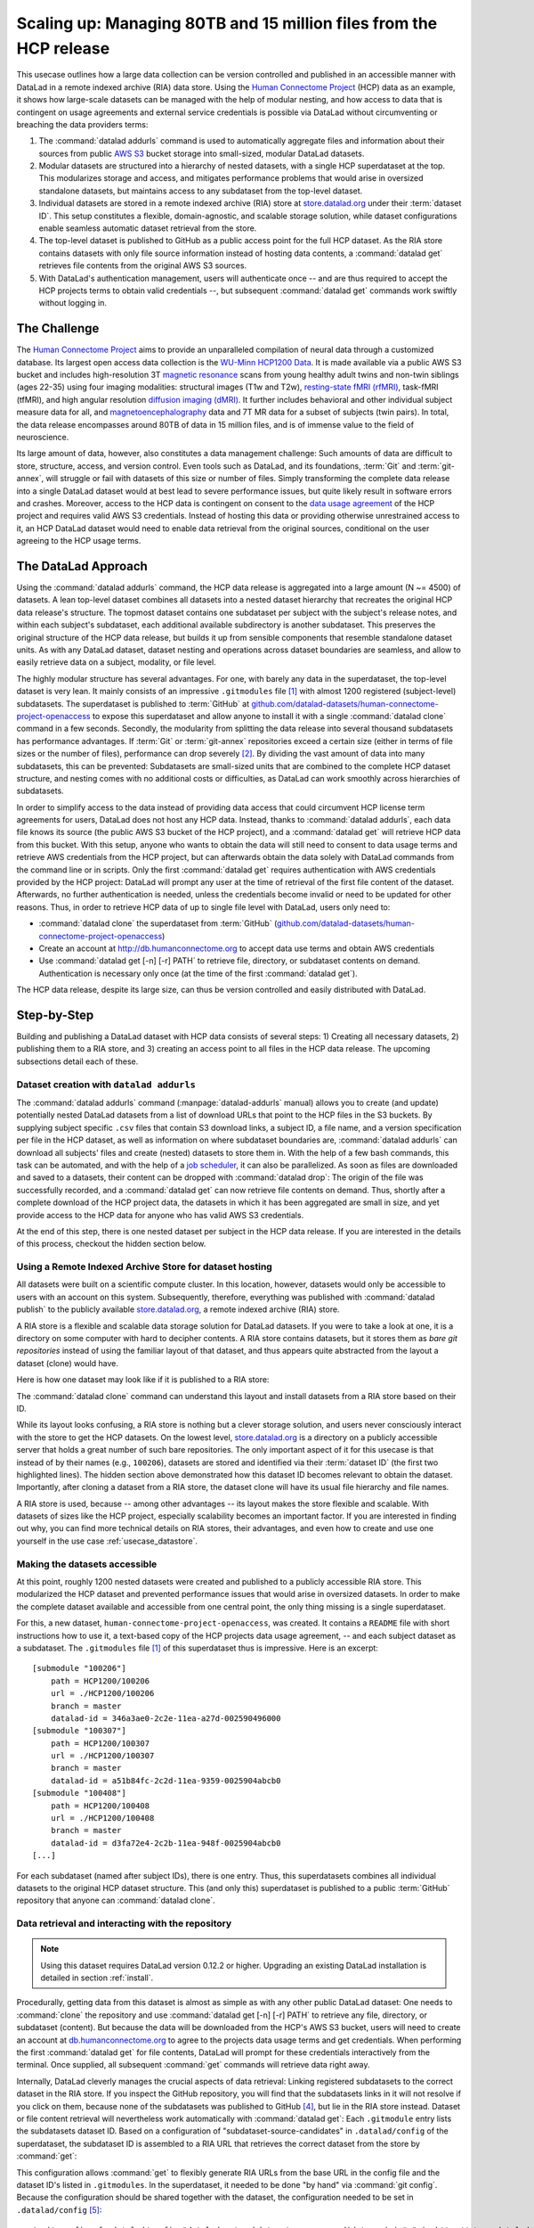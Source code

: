 .. _usecase_HCP_dataset:

Scaling up: Managing 80TB and 15 million files from the HCP release
-------------------------------------------------------------------

This usecase outlines how a large data collection can be version controlled
and published in an accessible manner with DataLad in a remote indexed
archive (RIA) data store. Using the
`Human Connectome Project <http://www.humanconnectomeproject.org/>`_
(HCP) data as an example, it shows how large-scale datasets can be managed
with the help of modular nesting, and how access to data that is contingent on
usage agreements and external service credentials is possible via DataLad
without circumventing or breaching the data providers terms:

#. The :command:`datalad addurls` command is used to automatically aggregate
   files and information about their sources from public
   `AWS S3 <https://docs.aws.amazon.com/AmazonS3/latest/dev/Welcome.html>`_
   bucket storage into small-sized, modular DataLad datasets.
#. Modular datasets are structured into a hierarchy of nested datasets, with a
   single HCP superdataset at the top. This modularizes storage and access,
   and mitigates performance problems that would arise in oversized standalone
   datasets, but maintains access to any subdataset from the top-level dataset.
#. Individual datasets are stored in a remote indexed archive (RIA) store
   at `store.datalad.org <http://store.datalad.org/>`__ under their :term:`dataset ID`.
   This setup constitutes a flexible, domain-agnostic, and scalable storage
   solution, while dataset configurations enable seamless automatic dataset
   retrieval from the store.
#. The top-level dataset is published to GitHub as a public access point for the
   full HCP dataset. As the RIA store contains datasets with only file source
   information instead of hosting data contents, a :command:`datalad get` retrieves
   file contents from the original AWS S3 sources.
#. With DataLad's authentication management, users will authenticate once -- and
   are thus required to accept the HCP projects terms to obtain valid
   credentials --, but subsequent :command:`datalad get` commands work swiftly
   without logging in.

The Challenge
^^^^^^^^^^^^^

The `Human Connectome Project <http://www.humanconnectomeproject.org/>`_ aims
to provide an unparalleled compilation of neural data through a customized
database. Its largest open access data collection is the
`WU-Minn HCP1200 Data <https://humanconnectome.org/study/hcp-young-adult/document/1200-subjects-data-release/>`_.
It is made available via a public AWS S3 bucket and includes high-resolution 3T
`magnetic resonance <https://en.wikipedia.org/wiki/Magnetic_resonance_imaging>`_
scans from young healthy adult twins and non-twin siblings (ages 22-35)
using four imaging modalities: structural images (T1w and T2w),
`resting-state fMRI (rfMRI) <https://en.wikipedia.org/wiki/Resting_state_fMRI>`_,
task-fMRI (tfMRI), and high angular resolution
`diffusion imaging (dMRI) <https://en.wikipedia.org/wiki/Diffusion_MRI>`_.
It further includes behavioral and other individual subject measure
data for all, and `magnetoencephalography <https://en.wikipedia.org/wiki/Magnetoencephalography>`_
data and 7T MR data for a subset of subjects (twin pairs).
In total, the data release encompasses around 80TB of data in 15 million files,
and is of immense value to the field of neuroscience.

Its large amount of data, however, also constitutes a data management challenge:
Such amounts of data are difficult to store, structure, access, and version
control. Even tools such as DataLad, and its foundations, :term:`Git` and
:term:`git-annex`, will struggle or fail with datasets of this size or number
of files. Simply transforming the complete data release into a single DataLad
dataset would at best lead to severe performance issues, but quite likely result
in software errors and crashes.
Moreover, access to the HCP data is contingent on consent to the
`data usage agreement <http://www.humanconnectomeproject.org/wp-content/uploads/2010/01/HCP_Data_Agreement.pdf>`_
of the HCP project and requires valid AWS S3 credentials. Instead of hosting
this data or providing otherwise unrestrained access to it, an HCP
DataLad dataset would need to enable data retrieval from the original sources,
conditional on the user agreeing to the HCP usage terms.


The DataLad Approach
^^^^^^^^^^^^^^^^^^^^

Using the :command:`datalad addurls` command, the HCP data release is
aggregated into a large amount (N ~= 4500) of datasets. A lean top-level dataset
combines all datasets into a nested dataset hierarchy that recreates the original
HCP data release's structure. The topmost dataset contains one subdataset per
subject with the subject's release notes, and within each subject's subdataset,
each additional available subdirectory is another subdataset. This preserves
the original structure of the HCP data release, but builds it up from sensible
components that resemble standalone dataset units. As with any DataLad dataset,
dataset nesting and operations across dataset boundaries are seamless, and
allow to easily retrieve data on a subject, modality, or file level.

The highly modular structure has several advantages. For one, with barely any
data in the superdataset, the top-level dataset is very lean. It mainly consists
of an impressive ``.gitmodules`` file [#f1]_ with almost 1200 registered
(subject-level) subdatasets. The superdataset is published to :term:`GitHub` at
`github.com/datalad-datasets/human-connectome-project-openaccess <https://github.com/datalad-datasets/human-connectome-project-openaccess>`_
to expose this superdataset and allow anyone to install it with a single
:command:`datalad clone` command in a few seconds.
Secondly, the modularity from splitting the data release into
several thousand subdatasets has performance advantages. If :term:`Git` or
:term:`git-annex` repositories exceed a certain size (either in terms of
file sizes or the number of files), performance can drop severely [#f2]_.
By dividing the vast amount of data into many subdatasets,
this can be prevented: Subdatasets are small-sized units that are combined to the
complete HCP dataset structure, and nesting comes with no additional costs or
difficulties, as DataLad can work smoothly across hierarchies of subdatasets.

In order to simplify access to the data instead of providing data access
that could circumvent HCP license term agreements for users, DataLad does not
host any HCP data. Instead, thanks to :command:`datalad addurls`, each
data file knows its source (the public AWS S3 bucket of the HCP project), and a
:command:`datalad get` will retrieve HCP data from this bucket.
With this setup, anyone who wants to obtain the data will still need to consent
to data usage terms and retrieve AWS credentials from the HCP project, but can
afterwards obtain the data solely with DataLad commands from the command line
or in scripts. Only the first :command:`datalad get` requires authentication
with AWS credentials provided by the HCP project: DataLad will prompt any user at
the time of retrieval of the first file content of the dataset.
Afterwards, no further authentication is needed, unless the credentials become
invalid or need to be updated for other reasons.
Thus, in order to retrieve HCP data of up to single file level with DataLad,
users only need to:

- :command:`datalad clone` the superdataset from :term:`GitHub`
  (`github.com/datalad-datasets/human-connectome-project-openaccess <https://github.com/datalad-datasets/human-connectome-project-openaccess>`_)
- Create an account at http://db.humanconnectome.org to accept data use terms
  and obtain AWS credentials
- Use :command:`datalad get [-n] [-r] PATH` to retrieve file, directory, or
  subdataset contents on demand. Authentication is necessary only
  once (at the time of the first :command:`datalad get`).

The HCP data release, despite its large size, can thus be version controlled and
easily distributed with DataLad.

Step-by-Step
^^^^^^^^^^^^

Building and publishing a DataLad dataset with HCP data consists of several steps:
1) Creating all necessary datasets, 2) publishing them to a RIA store, and 3) creating
an access point to all files in the HCP data release. The upcoming subsections
detail each of these.

Dataset creation with ``datalad addurls``
"""""""""""""""""""""""""""""""""""""""""

.. index:: ! datalad command; addurls

The :command:`datalad addurls` command (:manpage:`datalad-addurls` manual)
allows you to create (and update) potentially nested DataLad datasets from a list
of download URLs that point to the HCP files in the S3 buckets.
By supplying subject specific ``.csv`` files that contain S3 download links,
a subject ID, a file name, and a version specification per file in the HCP dataset,
as well as information on where subdataset boundaries are,
:command:`datalad addurls` can download all subjects' files and create (nested) datasets
to store them in. With the help of a few bash commands, this task can be
automated, and with the help of a `job scheduler <https://en.wikipedia.org/wiki/Job_scheduler>`_,
it can also be parallelized.
As soon as files are downloaded and saved to a datasets, their content can be
dropped with :command:`datalad drop`: The origin of the file was successfully
recorded, and a :command:`datalad get` can now retrieve file contents on demand.
Thus, shortly after a complete download of the HCP project data, the datasets in
which it has been aggregated are small in size, and yet provide access to the HCP
data for anyone who has valid AWS S3 credentials.

At the end of this step, there is one nested dataset per subject in the HCP data
release. If you are interested in the details of this process, checkout the
hidden section below.

.. findoutmore:: How exactly did the datasets came to be?

   .. note::

      All code and tables necessary to generate the HCP datasets can be found on
      GitHub at `github.com/TobiasKadelka/build_hcp <https://github.com/TobiasKadelka/build_hcp>`_.

   The :command:`datalad addurls` command is capable of building all necessary nested
   subject datasets automatically, it only needs an appropriate specification of
   its tasks. We'll approach the function of :command:`datalad addurls` and
   how exactly it was invoked to build the HCP dataset by looking at the
   information it needs. Below are excerpts of the ``.csv`` table of one subject
   (``100206``) that illustrate how :command:`addurls` works:

   .. code-block::
      :caption: Table header and some of the release note files

      "original_url","subject","filename","version"
      "s3://hcp-openaccess/HCP_1200/100206/release-notes/Diffusion_unproc.txt","100206","release-notes/Diffusion_unproc.txt","j9bm9Jvph3EzC0t9Jl51KVrq6NFuoznu"
      "s3://hcp-openaccess/HCP_1200/100206/release-notes/ReleaseNotes.txt","100206","release-notes/ReleaseNotes.txt","RgG.VC2mzp5xIc6ZGN6vB7iZ0mG7peXN"
      "s3://hcp-openaccess/HCP_1200/100206/release-notes/Structural_preproc.txt","100206","release-notes/Structural_preproc.txt","OeUYjysiX5zR7nRMixCimFa_6yQ3IKqf"
      "s3://hcp-openaccess/HCP_1200/100206/release-notes/Structural_preproc_extended.txt","100206","release-notes/Structural_preproc_extended.txt","cyP8G5_YX5F30gO9Yrpk8TADhkLltrNV"
      "s3://hcp-openaccess/HCP_1200/100206/release-notes/Structural_unproc.txt","100206","release-notes/Structural_unproc.txt","AyW6GmavML6I7LfbULVmtGIwRGpFmfPZ"

   .. code-block::
      :caption: Some files in the MNINonLinear directory

      "s3://hcp-openaccess/HCP_1200/100206/MNINonLinear/100206.164k_fs_LR.wb.spec","100206","MNINonLinear//100206.164k_fs_LR.wb.spec","JSZJhZekZnMhv1sDWih.khEVUNZXMHTE"
      "s3://hcp-openaccess/HCP_1200/100206/MNINonLinear/100206.ArealDistortion_FS.164k_fs_LR.dscalar.nii","100206","MNINonLinear//100206.ArealDistortion_FS.164k_fs_LR.dscalar.nii","sP4uw8R1oJyqCWeInSd9jmOBjfOCtN4D"
      "s3://hcp-openaccess/HCP_1200/100206/MNINonLinear/100206.ArealDistortion_MSMAll.164k_fs_LR.dscalar.nii","100206","MNINonLinear//100206.ArealDistortion_MSMAll.164k_fs_LR.dscalar.nii","yD88c.HfsFwjyNXHQQv2SymGIsSYHQVZ"
      "s3://hcp-openaccess/HCP_1200/100206/MNINonLinear/100206.ArealDistortion_MSMSulc.164k_fs_LR.dscalar.nii","100206","MNINonLinear

   The ``.csv`` table contains one row per file, and includes the columns
   ``original_url``, ``subject``, ``filename``, and ``version``. ``original_url``
   is an s3 URL pointing to an individual file in the S3 bucket, ``subject`` is
   the subject's ID (here: ``100206``), ``filename`` is the path to the file
   within the dataset that will be build, and ``version`` is an S3 specific
   file version identifier.
   The first table thus specifies a few files in the directory ``release-notes``
   in the dataset of subject ``100206``. For :command:`datalad addurls`, the
   column headers serve as placeholders for fields in each row.
   If this table excerpt is given to a :command:`datalad addurls` call as shown
   below, it will create a dataset and download and save the files in precise
   versions in it::

      $ datalad addurls -d <Subject-ID> <TABLE> '{original_url}?versionId={version}' '{filename}'

   This command translates to "create a dataset with the name of the subject ID
   (``-d <Subject-ID>``) and use the provided table (``<TABLE>``) to assemble the
   dataset contents. Iterate through the table rows, and perform one download per
   row. Generate the download URL from the ``original_url`` and ``version``
   field of the table (``{original_url}?versionId={version}'``), and save the
   downloaded file under the name specified in the ``filename`` field (``'{filename}'``)".

   If the file name contains a double slash (``//``), for example seen in the second
   table in ``"MNINonLinear//...``, this file will be created underneath a
   *subdataset* of the name in front of the double slash. The rows in the second
   table thus translate to "save these files into the subdataset ``MNINonLinear``,
   and if this subdataset does not exist, create it".

   With a single subject's table, a nested subject specific dataset is thus built.
   Here is how the directory hierarchy looks for this particular subject once
   :command:`datalad addurls` worked through its table:

   .. code-block:: bash

       100206
       ├── MNINonLinear     <- subdataset
       ├── release-notes
       ├── T1w              <- subdataset
       └── unprocessed      <- subdataset

   This is all there is to assemble subject specific datasets. The interesting
   question is how to do this as automated as possible.

   **How to create subject-specific tables**

   One crucial part of the process are the subject specific tables for
   :command:`datalad addurls`. The information on the file url, its name, and its
   version can be queried with the :command:`datalad ls` command (:manpage:`datalad-ls`
   manual). It is a DataLad-specific version of the Unix ``ls`` command and can
   be used to list summary information about s3 URLs and datasets. With this
   command, the public S3 bucket can be queried and the command will output the
   relevant information.

   .. note::

      The :command:`datalad ls` command is a rather old command and less user-friendly
      than other commands demonstrated in the handbook. One problem for automation
      is that the command is made for interactive use, and it outputs information in
      a non-structured fashion. In order to retrieve the relevant information,
      a custom Python script was used to split its output and extract it. This
      script can be found in the GitHub repository as
      `code/create_subject_table.py <https://github.com/TobiasKadelka/build_hcp/blob/master/code/create_subject_table.py>`_.

   **How to schedule datalad addurls commands for all tables**

   Once the subject specific tables exist, :command:`datalad addurls` can start
   to aggregate the files into datasets. To do it efficiently, this can be done
   in parallel by using a job scheduler. On the computer cluster the datasets
   were aggregated, this was `HTCondor <https://research.cs.wisc.edu/htcondor/>`_.

   The jobs (per subject) performed by HTCondor consisted of

   - a :command:`datalad addurls` command to generate the (nested) dataset
     and retrieve content once [#f3]_::

        datalad -l warning addurls -d "$outds" -c hcp_dataset "$subj_table" '{original_url}?versionId={version}' '{filename}'

   - a subsequent :command:`datalad drop` command to remove file contents as
     soon as they were saved to the dataset to save disk space (this is possible
     since the S3 source of the file is known, and content can be reobtained using
     :command:`get`)::

        datalad drop -d "$outds" -r --nocheck

   - a few (Git) commands to clean up well afterwards, as the system the HCP dataset
     was downloaded to had a strict 5TB limit on disk usage.


   **Summary**

   Thus, in order to download the complete HCP project and aggregate it into
   nested subject level datasets (on a system with much less disk space than the
   complete HCP project's size!), only two DataLad commands, one custom configuration,
   and some scripts to parse terminal output into ``.csv`` tables and create
   subject-wise HTCondor jobs were necessary. With all tables set up, the jobs
   ran over the Christmas break and finished before everyone went back to work.
   Getting 15 million files into datasets? Check!

   **Where things went wrong**

   As with virtually any undertaking that involves a computer and code, the
   initial tries were not 100% successful. After a complete download, the log
   files of HTCondor and some datasets showed some mis-specified S3 URLs in tables
   (``%`` characters were accidentally replaced by ``,``) and an exploration of
   the resulting datasets showed individual datasets with non-dropped or missing
   contents. After a thorough data check, correcting tables, and rebuilding
   affected datasets, in  Mid-January a ``HCP1200`` superdataset was build and
   all subjects' nested datasets were added as subdatasets.

Using a Remote Indexed Archive Store for dataset hosting
""""""""""""""""""""""""""""""""""""""""""""""""""""""""

All datasets were built on a scientific compute cluster. In this location, however,
datasets would only be accessible to users with an account on this system.
Subsequently, therefore, everything was published with
:command:`datalad publish` to the publicly available
`store.datalad.org <http://store.datalad.org/>`_, a remote indexed archive (RIA)
store.

A RIA store is a flexible and scalable data storage solution for DataLad datasets.
If you were to take a look at one, it is a directory on some computer with
hard to decipher contents. A RIA store contains datasets, but it stores them
as *bare git repositories* instead of using the familiar layout of that dataset,
and thus appears quite abstracted from the layout a dataset (clone) would have.

.. findoutmore:: What is a bare Git repository?

     A bare Git repository is a repository that contains the contents of the ``.git``
     directory of regular DataLad datasets or Git repositories, but no worktree
     or checkout. This has advantages: The repository is leaner, it is easier
     for administrators to perform garbage collections, and it is required if you
     want to push to it at all times. You can find out more on what bare repositories are and how to use them
     `here <https://git-scm.com/book/en/v2/Git-on-the-Server-Getting-Git-on-a
     -Server>`_.

Here is how one dataset may look like if it is published to a RIA store:

.. code-block:: bash
   :emphasize-lines: 1-2

    ├── 946
    │   └── e8cac-432b-11ea-aac8-f0d5bf7b5561
    │       ├── annex
    │       │   └── objects
    │       │       ├── 6q
    │       │       │   └── mZ
    │       │       │       └── MD5E-s93567133--7c93fc5d0b5f197ae8a02e5a89954bc8.nii.gz
    │       │       │           └── MD5E-s93567133--7c93fc5d0b5f197ae8a02e5a89954bc8.nii.gz
    │       │       ├── 6v
    │       │       │   └── zK
    │       │       │       └── MD5E-s2043924480--47718be3b53037499a325cf1d402b2be.nii.gz
    │       │       │           └── MD5E-s2043924480--47718be3b53037499a325cf1d402b2be.nii.gz
    │       │       ├── [...]
    │       │       │   └── [...]
    │       │       │       └── [...]
    │       │       │           └── [...]
    │       │       [...]
    │       │ 
    │       ├── archives
    │       ├── branches
    │       ├── config
    │       ├── description
    │       ├── HEAD
    │       ├── hooks
    │       │   ├── applypatch-msg.sample
    │       │   ├── commit-msg.sample
    │       │   ├── fsmonitor-watchman.sample
    │       │   ├── post-update.sample
    │       │   ├── pre-applypatch.sample
    │       │   ├── pre-commit.sample
    │       │   ├── pre-merge-commit.sample
    │       │   ├── prepare-commit-msg.sample
    │       │   ├── pre-push.sample
    │       │   ├── pre-rebase.sample
    │       │   ├── pre-receive.sample
    │       │   └── update.sample
    │       ├── info
    │       │   └── exclude
    │       ├── objects
    │       │   ├── 05
    │       │   │   └── 3d25959223e8173497fa7f747442b72c31671c
    │       │   ├── 0b
    │       │   │   └── 8d0edbf8b042998dfeb185fa2236d25dd80cf9
    │       │   ├── 0d
    │       │   │   └── a63a92497bd0996aa9398fc9e05783c5d0fe65
    │       │   ├── [...]
    │       │   │   └── [...]
    │       │   ├── info
    │       │   └── pack
    │       ├── refs
    │       │   ├── heads
    │       │   │   ├── git-annex
    │       │   │   └── master
    │       │   └── tags
    │       ├── ria-layout-version
    │       └── ria-remote-ebce196a-b057-4c96-81dc-7656ea876234
    │           └── transfer


The :command:`datalad clone` command can understand this layout and install
datasets from a RIA store based on their ID.

.. findoutmore:: How would a datalad clone from a RIA store look like?

   In order to get a dataset from a RIA store, :command:`datalad clone` needs
   a RIA URL. It is build from the following components:

   - a ``ria+`` identifier
   - a path/url to the store in question. For store.datalad.org, this is
     ``http://store.datalad.org``, but it could also be an SSH url, such as
     ``ssh://juseless.inm7.de/data/group/psyinf/dataset_store``
   - a pound sign (``#``)
   - the dataset ID
   - and optionally a version or branch specification (appended with a leading ``@``)

   Here is how a valid :command:`datalad clone` command from the data store
   for one dataset would look like:

   .. code-block:: bash

      datalad clone 'ria+http://store.datalad.org#d1ca308e-3d17-11ea-bf3b-f0d5bf7b5561' subj-01

   But worry not! To get the HCP data, no-one will ever need to compose
   :command:`clone` commands to RIA stores apart from DataLad itself.

While its layout looks confusing, a RIA store is nothing but a clever storage
solution, and users never consciously interact with the store to get the HCP
datasets. On the lowest level, `store.datalad.org <http://store.datalad.org/>`__
is a directory on a publicly accessible server that holds a great number of such
bare repositories. The only important aspect of it for this usecase is that
instead of by their names (e.g., ``100206``), datasets are stored and identified
via their :term:`dataset ID` (the first two highlighted lines). The hidden section
above demonstrated how this dataset ID becomes relevant to obtain the dataset.
Importantly, after cloning a dataset from a RIA store, the dataset clone will
have its usual file hierarchy and file names.

A RIA store is used, because -- among other advantages -- its layout makes the
store flexible and scalable. With datasets of sizes like the HCP project,
especially scalability becomes an important factor. If you are interested in
finding out why, you can find more technical details on RIA stores, their advantages,
and even how to create and use one yourself in the use case :ref:`usecase_datastore`.

.. todo::

   Extend the datastore use case

Making the datasets accessible
""""""""""""""""""""""""""""""

At this point, roughly 1200 nested datasets were created and published to a publicly
accessible RIA store. This modularized the HCP dataset and prevented performance
issues that would arise in oversized datasets. In order to make the complete dataset
available and accessible from one central point, the only thing missing is a
single superdataset.

For this, a new dataset, ``human-connectome-project-openaccess``, was created.
It contains a ``README`` file with short instructions how to use it,
a text-based copy of the HCP projects data usage agreement, -- and each subject
dataset as a subdataset. The ``.gitmodules`` file [#f1]_ of this superdataset
thus is impressive. Here is an excerpt::

    [submodule "100206"]
        path = HCP1200/100206
        url = ./HCP1200/100206
        branch = master
        datalad-id = 346a3ae0-2c2e-11ea-a27d-002590496000
    [submodule "100307"]
        path = HCP1200/100307
        url = ./HCP1200/100307
        branch = master
        datalad-id = a51b84fc-2c2d-11ea-9359-0025904abcb0
    [submodule "100408"]
        path = HCP1200/100408
        url = ./HCP1200/100408
        branch = master
        datalad-id = d3fa72e4-2c2b-11ea-948f-0025904abcb0
    [...]

For each subdataset (named after subject IDs), there is one entry. Thus, this
superdatasets combines all individual datasets to the original HCP dataset
structure. This (and only this) superdataset is published to a public :term:`GitHub`
repository that anyone can :command:`datalad clone`.

Data retrieval and interacting with the repository
""""""""""""""""""""""""""""""""""""""""""""""""""

.. note::

   Using this dataset requires DataLad version 0.12.2 or higher. Upgrading
   an existing DataLad installation is detailed in section :ref:`install`.

Procedurally, getting data from this dataset is almost as simple as with any
other public DataLad dataset: One needs to :command:`clone` the repository
and use :command:`datalad get [-n] [-r] PATH` to retrieve any file, directory,
or subdataset (content). But because the data will be downloaded from the HCP's
AWS S3 bucket, users will need to create an account at
`db.humanconnectome.org <http://db.humanconnectome.org>`_ to agree to the projects
data usage terms and get credentials. When performing the first :command:`datalad
get` for file contents, DataLad will prompt for these credentials interactively
from the terminal. Once supplied, all subsequent :command:`get` commands will
retrieve data right away.

Internally, DataLad cleverly manages the crucial aspects of data retrieval:
Linking registered subdatasets to the correct dataset in the RIA store. If you
inspect the GitHub repository, you will find that the subdatasets links in it
will not resolve if you click on them, because none of the subdatasets was
published to GitHub [#f4]_, but lie in the RIA store instead.
Dataset or file content retrieval will nevertheless work automatically with
:command:`datalad get`: Each ``.gitmodule`` entry lists the subdatasets
dataset ID. Based on a configuration of "subdataset-source-candidates" in
``.datalad/config`` of the superdataset, the subdataset ID is assembled to a
RIA URL that retrieves the correct dataset from the store by :command:`get`:

.. code-block:: bash
   :emphasize-lines: 4-5

    $ cat .datalad/config
    [datalad "dataset"]
        id = 2e2a8a70-3eaa-11ea-a9a5-b4969157768c
    [datalad "get"]
        subdataset-source-candidate-origin = "ria+http://store.datalad.org#{id}"

This configuration allows :command:`get` to flexibly generate RIA URLs from the
base URL in the config file and the dataset ID's listed in ``.gitmodules``. In
the superdataset, it needed to be done "by hand" via :command:`git config`.
Because the configuration should be shared together with the dataset, the
configuration needed to be set in ``.datalad/config`` [#f5]_::

   $ git config -f .datalad/config "datalad.get.subdataset-source-candidate-origin" "ria+http://store.datalad.org#{id}"

With this configuration, :command:`get` will retrieve all subdatasets from the
RIA store. Any subdataset that is obtained from a RIA store in turn gets the very
same configuration automatically into ``.git/config``. Thus, the configuration
that makes seamless subdataset retrieval from RIA stores possible is propagated
throughout the dataset hierarchy.
With this in place, anyone can clone the top most dataset from GitHub, and --
given they have valid credentials -- get any file in the HCP dataset hierarchy.

Summary
"""""""

This usecase demonstrated how it is possible to version control and distribute
datasets of sizes that would otherwise be unmanageably large for version control
systems. With the public HCP dataset available as a DataLad dataset, data access
is simplified, data analysis that use the HCP data can link it (in precise versions)
to their scripts and even share it, and the complete HCP release can be stored
at a fraction of its total size for on demand retrieval.



.. rubric:: Footnotes

.. [#f1] If you want to read up on how DataLad stores information about
         registered subdatasets in ``.gitmodules``, checkout section :ref:`config2`.

.. [#f2] Precise performance will always be dependent on the details of the
         repository, software setup, and hardware, but to get a feeling for the
         possible performance issues in oversized datasets, imagine a mere
         :command:`git status` or :command:`datalad status` command taking several
         minutes up to hours in a clean dataset.

.. [#f3] Note that this command is more complex than the previously shown
         :command:`datalad addurls` command. In particular, it has an additional
         `loglevel` configuration for the main command, and creates the datasets
         with an `hcp_dataset` configuration. The logging level was set (to
         ``warning``) to help with post-execution diagnostics in the HTCondors
         log files. The configuration can be found in
         `code/cfg_hcp_dataset <https://github.com/TobiasKadelka/build_hcp/blob/master/code/cfg_hcp_dataset.sh>`_
         and enables a :term:`special remote` in the resulting dataset.

.. [#f4] If you coded along in the Basics part of the book and published your
         dataset to :term:`Gin`, you have experienced in :ref:`subdspublishing`
         how the links to unpublished subdatasets in a published dataset do not
         resolve in the webinterface: Its path points to a URL that would resolve
         to lying underneath the superdataset, but there is not published
         subdataset on the hosting platform!

.. [#f5] To re-read on configurations of datasets, go back to sections :ref:`config`
         and :ref:`config2`.